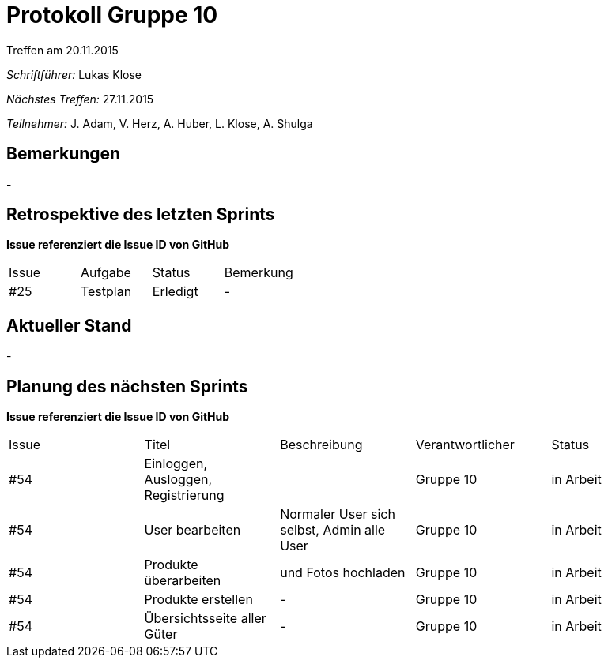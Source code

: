 = Protokoll Gruppe 10
__Treffen am 20.11.2015__

__Schriftführer:__ Lukas Klose

__Nächstes Treffen:__ 27.11.2015

__Teilnehmer:__ J. Adam, V. Herz, A. Huber, L. Klose, A. Shulga

== Bemerkungen
//Verwarnungen, besondere Vorfälle, Organisatorisches
-

== Retrospektive des letzten Sprints

*Issue referenziert die Issue ID von GitHub*

// See http://asciidoctor.org/docs/user-manual/=tables
[option="headers"]
|===
|Issue |Aufgabe |Status |Bemerkung
|#25     |Testplan       |Erledigt      |-
|===


== Aktueller Stand
//Anmerkungen und Kritik zum aktuellen Stand der Software, den Diagrammen und den Dokumenten.
-

== Planung des nächsten Sprints
*Issue referenziert die Issue ID von GitHub*

// See http://asciidoctor.org/docs/user-manual/=tables
[option="headers"]
|===
|Issue |Titel |Beschreibung |Verantwortlicher |Status
|#54     |Einloggen, Ausloggen, Registrierung||Gruppe 10 |in Arbeit
|#54     |User bearbeiten|Normaler User sich selbst, Admin alle User|Gruppe 10 |in Arbeit
|#54     |Produkte überarbeiten|und Fotos hochladen| Gruppe 10|in Arbeit
|#54     |Produkte erstellen|-|Gruppe 10 |in Arbeit
|#54     |Übersichtsseite aller Güter|-|Gruppe 10 |in Arbeit
|===
